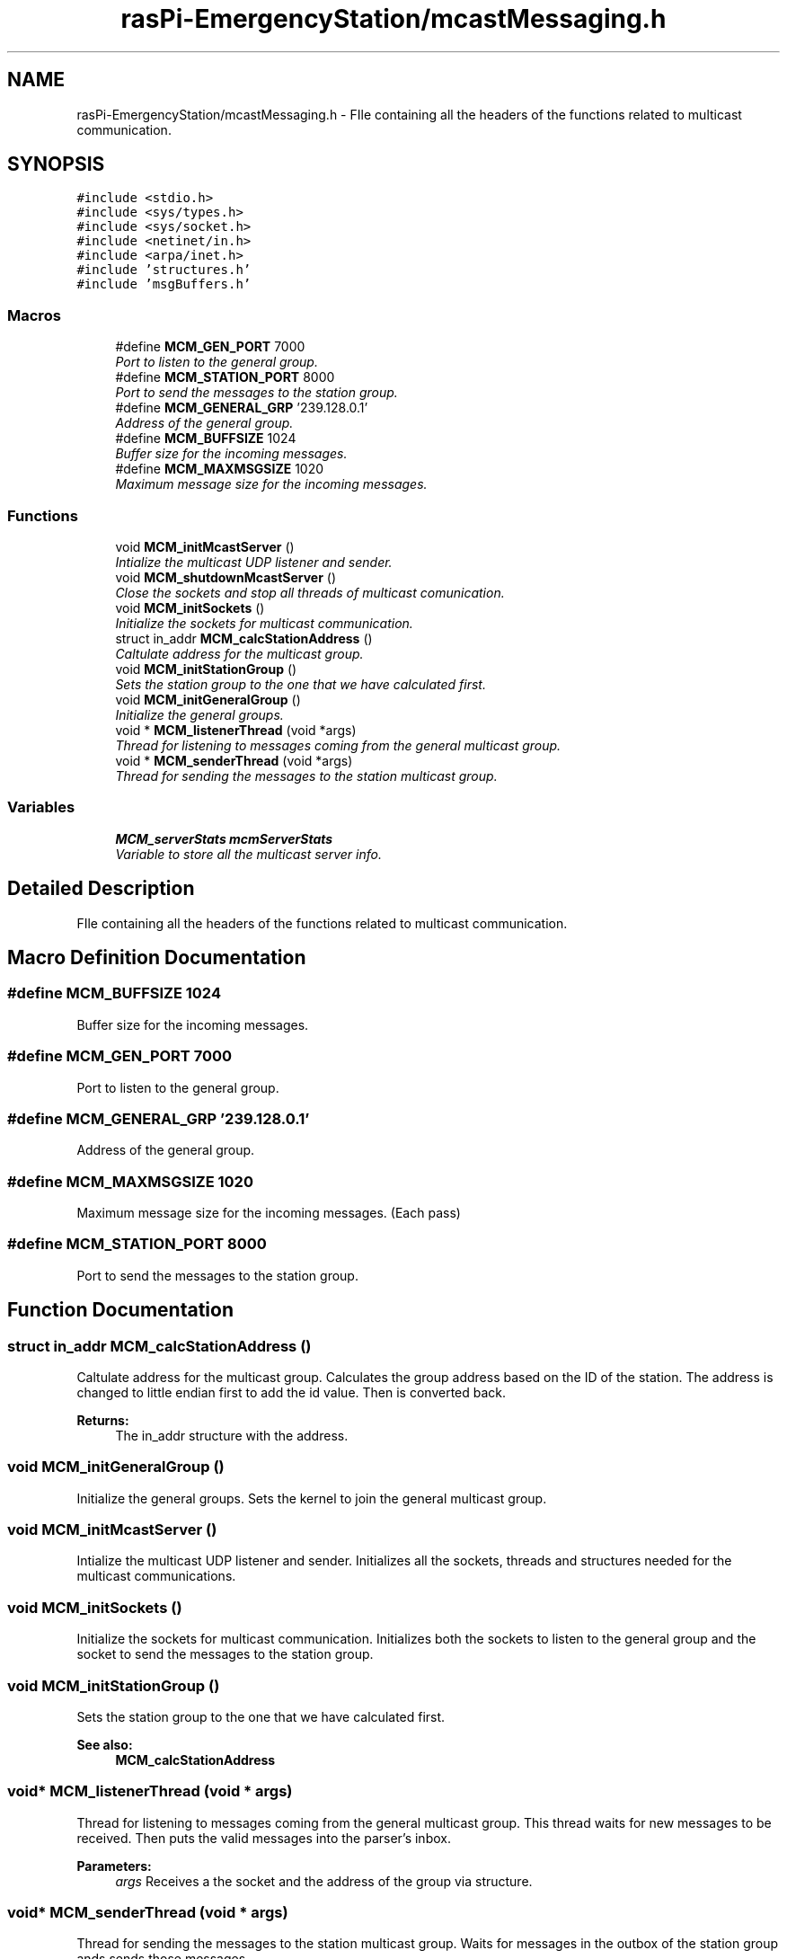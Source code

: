 .TH "rasPi-EmergencyStation/mcastMessaging.h" 3 "Mon Jan 25 2016" "Version 0.1" "Skynet - Emergency station" \" -*- nroff -*-
.ad l
.nh
.SH NAME
rasPi-EmergencyStation/mcastMessaging.h \- FIle containing all the headers of the functions related to multicast communication\&.  

.SH SYNOPSIS
.br
.PP
\fC#include <stdio\&.h>\fP
.br
\fC#include <sys/types\&.h>\fP
.br
\fC#include <sys/socket\&.h>\fP
.br
\fC#include <netinet/in\&.h>\fP
.br
\fC#include <arpa/inet\&.h>\fP
.br
\fC#include 'structures\&.h'\fP
.br
\fC#include 'msgBuffers\&.h'\fP
.br

.SS "Macros"

.in +1c
.ti -1c
.RI "#define \fBMCM_GEN_PORT\fP   7000"
.br
.RI "\fIPort to listen to the general group\&. \fP"
.ti -1c
.RI "#define \fBMCM_STATION_PORT\fP   8000"
.br
.RI "\fIPort to send the messages to the station group\&. \fP"
.ti -1c
.RI "#define \fBMCM_GENERAL_GRP\fP   '239\&.128\&.0\&.1'"
.br
.RI "\fIAddress of the general group\&. \fP"
.ti -1c
.RI "#define \fBMCM_BUFFSIZE\fP   1024"
.br
.RI "\fIBuffer size for the incoming messages\&. \fP"
.ti -1c
.RI "#define \fBMCM_MAXMSGSIZE\fP   1020"
.br
.RI "\fIMaximum message size for the incoming messages\&. \fP"
.in -1c
.SS "Functions"

.in +1c
.ti -1c
.RI "void \fBMCM_initMcastServer\fP ()"
.br
.RI "\fIIntialize the multicast UDP listener and sender\&. \fP"
.ti -1c
.RI "void \fBMCM_shutdownMcastServer\fP ()"
.br
.RI "\fIClose the sockets and stop all threads of multicast comunication\&. \fP"
.ti -1c
.RI "void \fBMCM_initSockets\fP ()"
.br
.RI "\fIInitialize the sockets for multicast communication\&. \fP"
.ti -1c
.RI "struct in_addr \fBMCM_calcStationAddress\fP ()"
.br
.RI "\fICaltulate address for the multicast group\&. \fP"
.ti -1c
.RI "void \fBMCM_initStationGroup\fP ()"
.br
.RI "\fISets the station group to the one that we have calculated first\&. \fP"
.ti -1c
.RI "void \fBMCM_initGeneralGroup\fP ()"
.br
.RI "\fIInitialize the general groups\&. \fP"
.ti -1c
.RI "void * \fBMCM_listenerThread\fP (void *args)"
.br
.RI "\fIThread for listening to messages coming from the general multicast group\&. \fP"
.ti -1c
.RI "void * \fBMCM_senderThread\fP (void *args)"
.br
.RI "\fIThread for sending the messages to the station multicast group\&. \fP"
.in -1c
.SS "Variables"

.in +1c
.ti -1c
.RI "\fBMCM_serverStats\fP \fBmcmServerStats\fP"
.br
.RI "\fIVariable to store all the multicast server info\&. \fP"
.in -1c
.SH "Detailed Description"
.PP 
FIle containing all the headers of the functions related to multicast communication\&. 


.SH "Macro Definition Documentation"
.PP 
.SS "#define MCM_BUFFSIZE   1024"

.PP
Buffer size for the incoming messages\&. 
.SS "#define MCM_GEN_PORT   7000"

.PP
Port to listen to the general group\&. 
.SS "#define MCM_GENERAL_GRP   '239\&.128\&.0\&.1'"

.PP
Address of the general group\&. 
.SS "#define MCM_MAXMSGSIZE   1020"

.PP
Maximum message size for the incoming messages\&. (Each pass) 
.SS "#define MCM_STATION_PORT   8000"

.PP
Port to send the messages to the station group\&. 
.SH "Function Documentation"
.PP 
.SS "struct in_addr MCM_calcStationAddress ()"

.PP
Caltulate address for the multicast group\&. Calculates the group address based on the ID of the station\&. The address is changed to little endian first to add the id value\&. Then is converted back\&. 
.PP
\fBReturns:\fP
.RS 4
The in_addr structure with the address\&. 
.RE
.PP

.SS "void MCM_initGeneralGroup ()"

.PP
Initialize the general groups\&. Sets the kernel to join the general multicast group\&. 
.SS "void MCM_initMcastServer ()"

.PP
Intialize the multicast UDP listener and sender\&. Initializes all the sockets, threads and structures needed for the multicast communications\&. 
.SS "void MCM_initSockets ()"

.PP
Initialize the sockets for multicast communication\&. Initializes both the sockets to listen to the general group and the socket to send the messages to the station group\&. 
.SS "void MCM_initStationGroup ()"

.PP
Sets the station group to the one that we have calculated first\&. 
.PP
\fBSee also:\fP
.RS 4
\fBMCM_calcStationAddress\fP 
.RE
.PP

.SS "void* MCM_listenerThread (void * args)"

.PP
Thread for listening to messages coming from the general multicast group\&. This thread waits for new messages to be received\&. Then puts the valid messages into the parser's inbox\&. 
.PP
\fBParameters:\fP
.RS 4
\fIargs\fP Receives a the socket and the address of the group via structure\&. 
.RE
.PP

.SS "void* MCM_senderThread (void * args)"

.PP
Thread for sending the messages to the station multicast group\&. Waits for messages in the outbox of the station group ands sends those messages\&. 
.SS "void MCM_shutdownMcastServer ()"

.PP
Close the sockets and stop all threads of multicast comunication\&. Gracefully shutdowns and then closes all the involved sockets\&. Then, stops the listener and sender thread\&. 
.SH "Variable Documentation"
.PP 
.SS "\fBMCM_serverStats\fP mcmServerStats"

.PP
Variable to store all the multicast server info\&. 
.SH "Author"
.PP 
Generated automatically by Doxygen for Skynet - Emergency station from the source code\&.
